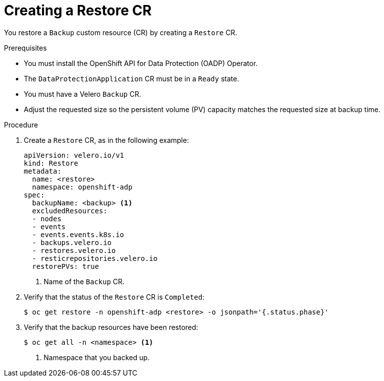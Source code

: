 // Module included in the following assemblies:
//
// * backup_and_restore/application_backup_and_restore/backing_up_and_restoring/restoring-applications.adoc

:_content-type: PROCEDURE
[id="oadp-creating-restore-cr_{context}"]
= Creating a Restore CR

You restore a `Backup` custom resource (CR) by creating a `Restore` CR.

.Prerequisites

* You must install the OpenShift API for Data Protection (OADP) Operator.
* The `DataProtectionApplication` CR must be in a `Ready` state.
* You must have a Velero `Backup` CR.
* Adjust the requested size so the persistent volume (PV) capacity matches the requested size at backup time.

.Procedure

. Create a `Restore` CR, as in the following example:
+
[source,yaml]
----
apiVersion: velero.io/v1
kind: Restore
metadata:
  name: <restore>
  namespace: openshift-adp
spec:
  backupName: <backup> <1>
  excludedResources:
  - nodes
  - events
  - events.events.k8s.io
  - backups.velero.io
  - restores.velero.io
  - resticrepositories.velero.io
  restorePVs: true
----
<1> Name of the `Backup` CR.

. Verify that the status of the `Restore` CR is `Completed`:
+
[source,terminal]
----
$ oc get restore -n openshift-adp <restore> -o jsonpath='{.status.phase}'
----

. Verify that the backup resources have been restored:
+
[source,terminal]
----
$ oc get all -n <namespace> <1>
----
<1> Namespace that you backed up.

